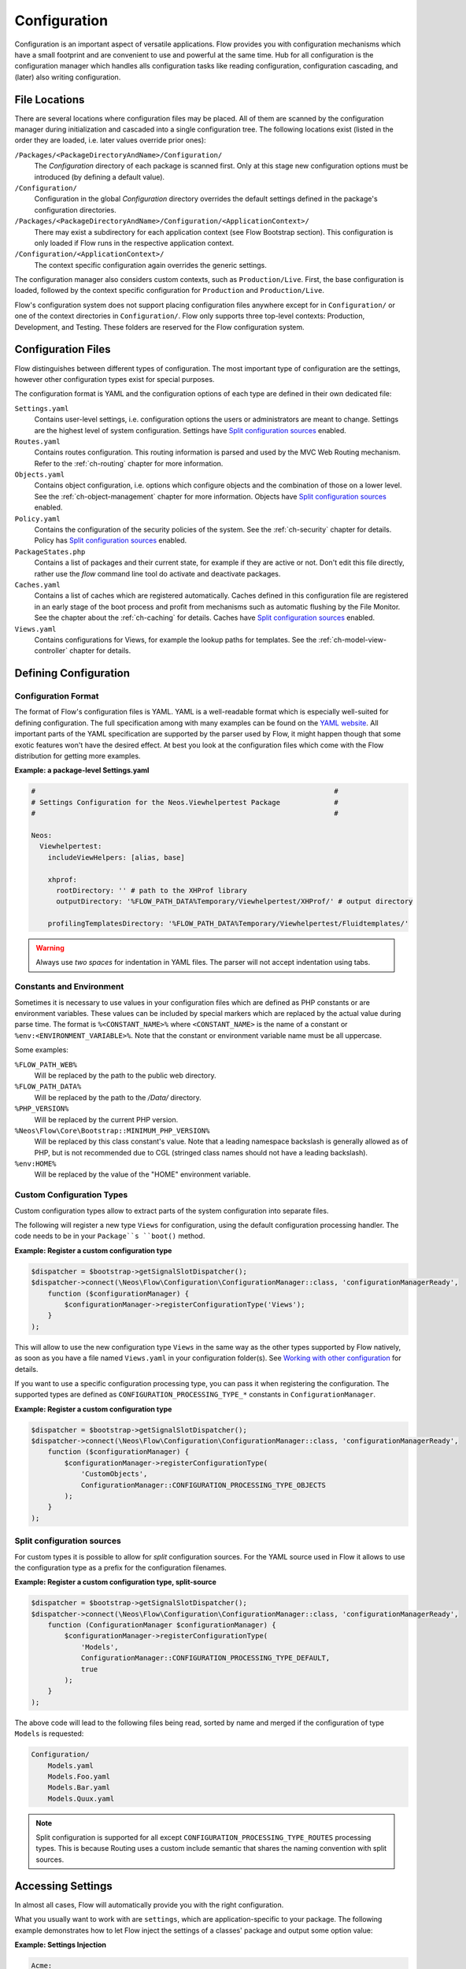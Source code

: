 =============
Configuration
=============

.. sectionauthor:: Robert Lemke <robert@neos.io>

Configuration is an important aspect of versatile applications. Flow provides you with
configuration mechanisms which have a small footprint and are convenient to use and
powerful at the same time. Hub for all configuration is the configuration manager which
handles alls configuration tasks like reading configuration, configuration cascading, and
(later) also writing configuration.

File Locations
==============

There are several locations where configuration files may be placed. All of them are
scanned by the configuration manager during initialization and cascaded into a single
configuration tree. The following locations exist (listed in the order they are loaded,
i.e. later values override prior ones):

``/Packages/<PackageDirectoryAndName>/Configuration/``
  The *Configuration* directory of each package is scanned first. Only at this stage new
  configuration options must be introduced (by defining a default value).

``/Configuration/``
  Configuration in the global *Configuration* directory overrides the default settings
  defined in the package's configuration directories.

``/Packages/<PackageDirectoryAndName>/Configuration/<ApplicationContext>/``
  There may exist a subdirectory for each application context (see Flow Bootstrap
  section). This configuration is only loaded if Flow runs in the respective
  application context.

``/Configuration/<ApplicationContext>/``
  The context specific configuration again overrides the generic settings.

The configuration manager also considers custom contexts, such as ``Production/Live``.
First, the base configuration is loaded, followed by the context specific configuration
for ``Production`` and ``Production/Live``.

Flow's configuration system does not support placing configuration files anywhere except
for in ``Configuration/`` or one of the context directories in ``Configuration/``. Flow
only supports three top-level contexts: Production, Development, and Testing. These
folders are reserved for the Flow configuration system.

Configuration Files
===================

Flow distinguishes between different types of configuration. The most important type of
configuration are the settings, however other configuration types exist for special
purposes.

The configuration format is YAML and the configuration options of each type are
defined in their own dedicated file:

``Settings.yaml``
  Contains user-level settings, i.e. configuration options the users or administrators
  are meant to change. Settings are the highest level of system configuration.
  Settings have `Split configuration sources`_ enabled.

``Routes.yaml``
  Contains routes configuration. This routing information is parsed and used by the MVC
  Web Routing mechanism. Refer to the :ref:`ch-routing` chapter for more information.

``Objects.yaml``
  Contains object configuration, i.e. options which configure objects and the
  combination of those on a lower level. See the :ref:`ch-object-management` chapter for more
  information. Objects have `Split configuration sources`_ enabled.

``Policy.yaml``
  Contains the configuration of the security policies of the system. See the :ref:`ch-security`
  chapter for details. Policy has `Split configuration sources`_ enabled.

``PackageStates.php``
  Contains a list of packages and their current state, for  example if they are active
  or not. Don't edit this file directly, rather use the *flow* command line tool do
  activate and deactivate packages.

``Caches.yaml``
  Contains a list of caches which are registered automatically. Caches defined in this
  configuration file are registered in an early stage of the boot process and profit
  from mechanisms such as automatic flushing by the File Monitor. See the chapter about
  the :ref:`ch-caching` for details.
  Caches have `Split configuration sources`_ enabled.

``Views.yaml``
  Contains configurations for Views, for example the lookup paths for templates.
  See the :ref:`ch-model-view-controller` chapter for details.

Defining Configuration
======================

Configuration Format
--------------------

The format of Flow's configuration files is YAML. YAML is a well-readable format which is
especially well-suited for defining configuration. The full specification among with many
examples can be found on the `YAML website <http://www.yaml.org/>`_. All important parts of the YAML
specification are supported by the parser used by Flow, it might happen though that some
exotic features won't have the desired effect. At best you look at the configuration files
which come with the Flow distribution for getting more examples.

**Example: a package-level Settings.yaml**

.. code-block:: yaml

    #                                                                        #
    # Settings Configuration for the Neos.Viewhelpertest Package             #
    #                                                                        #

    Neos:
      Viewhelpertest:
        includeViewHelpers: [alias, base]

        xhprof:
          rootDirectory: '' # path to the XHProf library
          outputDirectory: '%FLOW_PATH_DATA%Temporary/Viewhelpertest/XHProf/' # output directory

        profilingTemplatesDirectory: '%FLOW_PATH_DATA%Temporary/Viewhelpertest/Fluidtemplates/'


.. warning::

  Always use *two spaces* for indentation in YAML files. The parser will not
  accept indentation using tabs.

Constants and Environment
-------------------------

Sometimes it is necessary to use values in your configuration files which are defined as
PHP constants or are environment variables. These values can be included by special markers
which are replaced by the actual value during parse time. The format is ``%<CONSTANT_NAME>%``
where ``<CONSTANT_NAME>`` is the name of a constant or ``%env:<ENVIRONMENT_VARIABLE>%``.
Note that the constant or environment variable name must be all uppercase.

Some examples:

``%FLOW_PATH_WEB%``
  Will be replaced by the path to the public web directory.

``%FLOW_PATH_DATA%``
  Will be replaced by the path to the */Data/* directory.

``%PHP_VERSION%``
  Will be replaced by the current PHP version.

``%Neos\Flow\Core\Bootstrap::MINIMUM_PHP_VERSION%``
  Will be replaced by this class constant's value. Note that
  a leading namespace backslash is generally allowed as of PHP,
  but is not recommended due to CGL (stringed class names should not
  have a leading backslash).

``%env:HOME%``
  Will be replaced by the value of the "HOME" environment variable.

Custom Configuration Types
--------------------------

Custom configuration types allow to extract parts of the system configuration into
separate files.

The following will register a new type ``Views`` for configuration, using the default
configuration processing handler. The code needs to be in your ``Package``s ``boot()``
method.

**Example: Register a custom configuration type**

.. code-block:: php

    $dispatcher = $bootstrap->getSignalSlotDispatcher();
    $dispatcher->connect(\Neos\Flow\Configuration\ConfigurationManager::class, 'configurationManagerReady',
        function ($configurationManager) {
            $configurationManager->registerConfigurationType('Views');
        }
    );

This will allow to use the new configuration type ``Views`` in the same way as the other types
supported by Flow natively, as soon as you have a file named ``Views.yaml`` in your configuration
folder(s). See `Working with other configuration`_ for details.

If you want to use a specific configuration processing type, you can pass it when registering
the configuration. The supported types are defined as ``CONFIGURATION_PROCESSING_TYPE_*``
constants in ``ConfigurationManager``.

**Example: Register a custom configuration type**

.. code-block:: php

    $dispatcher = $bootstrap->getSignalSlotDispatcher();
    $dispatcher->connect(\Neos\Flow\Configuration\ConfigurationManager::class, 'configurationManagerReady',
        function ($configurationManager) {
            $configurationManager->registerConfigurationType(
                'CustomObjects',
                ConfigurationManager::CONFIGURATION_PROCESSING_TYPE_OBJECTS
            );
        }
    );

Split configuration sources
---------------------------

For custom types it is possible to allow for *split* configuration sources. For the YAML
source used in Flow it allows to use the configuration type as a prefix for the
configuration filenames.

**Example: Register a custom configuration type, split-source**

.. code-block:: php

    $dispatcher = $bootstrap->getSignalSlotDispatcher();
    $dispatcher->connect(\Neos\Flow\Configuration\ConfigurationManager::class, 'configurationManagerReady',
        function (ConfigurationManager $configurationManager) {
            $configurationManager->registerConfigurationType(
                'Models',
                ConfigurationManager::CONFIGURATION_PROCESSING_TYPE_DEFAULT,
                true
            );
        }
    );

The above code will lead to the following files being read, sorted by name and merged if the
configuration of type ``Models`` is requested:

.. code-block:: text

    Configuration/
        Models.yaml
        Models.Foo.yaml
        Models.Bar.yaml
        Models.Quux.yaml

.. note::
    Split configuration is supported for all except ``CONFIGURATION_PROCESSING_TYPE_ROUTES`` processing types.
    This is because Routing uses a custom include semantic that shares the naming convention with split sources.

Accessing Settings
==================

In almost all cases, Flow will automatically provide you with the right configuration.

What you usually want to work with are ``settings``, which are application-specific to
your package. The following example demonstrates how to let Flow inject the settings
of a classes' package and output some option value:

**Example: Settings Injection**

.. code-block:: yaml

    Acme:
      Demo:
        administrator:
          email: 'john@doe.com'
          name: 'John Doe'

.. code-block:: php

    namespace Acme\Demo;

    class SomeClass {

        /**
         * @var array
         */
        protected $settings;

        /**
         * Inject the settings
         *
         * @param array $settings
         * @return void
         */
        public function injectSettings(array $settings) {
            $this->settings = $settings;
        }

        /**
         * Outputs some settings of the "Demo" package.
         *
         * @return void
         */
        public function theMethod() {
            echo ($this->settings['administrator']['name']);
            echo ($this->settings['administrator']['email']);
        }
    }

.. note::
  Injecting all settings creates tight coupling to the settings. If you only need
  a few settings you might want to inject those specifically with the Inject
  annotation described below.

Injection of single settings into properties
--------------------------------------------

Flow provides a way to inject specific settings through the ``InjectConfiguration`` annotation directly into your
properties.
The annotation provides three optional attributes related to configuration injection:

* ``package`` specifies the package to get the configuration from. Defaults to the package the current class belongs to.
* ``path`` specifies the path to the setting that should be injected. If it's not set all settings of the current (or
* ``type`` one of the ConfigurationManager::CONFIGURATION_TYPE_* constants to define where the configuration is fetched
  from, defaults to ConfigurationManager::CONFIGURATION_TYPE_SETTINGS.

.. note::
  As a best-practice for testing and extensibility you should also provide setters for
  any setting you add to your class, although this is not required for the injection
  to work.

**Example: single setting injection**

.. code-block:: yaml

    Acme:
      Demo:
        administrator:
          name: 'John Doe'
    SomeOther:
      Package:
        email: 'john@doe.com'


.. code-block:: php

    namespace Acme\Demo;

    use Neos\Flow\Annotations as Flow;

    class SomeClass
    {

      /**
       * @Flow\InjectConfiguration(path="administrator.name")
       * @var string
       */
      protected $name;

      /**
       * @Flow\InjectConfiguration(package="SomeOther.Package", path="email")
       * @var string
       */
      protected $email;

      /**
       * @Flow\InjectConfiguration(package="SomeOther.Package")
       * @var array
       */
      protected $someOtherPackageSettings = array();

      /**
       * Overrides the name
       */
      public function setName($name): void
      {
        $this->name = $name;
      }

      /**
       * Overrides the email
       */
      public function setEmail($email): void
      {
        $this->email = $email;
      }
    }

Working with other configuration
--------------------------------

Although infrequently necessary, it is also possible to retrieve options of the more
special configuration types. The ``ConfigurationManager`` provides a method called
``getConfiguration()`` for this purpose. The result this method returns depends on the
actual configuration type you are requesting.

Bottom line is that you should be highly aware of what you're doing when working with
these special options and that they might change in a later version of Flow. Usually
there are much better ways to get the desired information (e.g. ask the Object Manager for
object configuration).

Configuration Cache
===================

Parsing the YAML configuration files takes a bit of time which remarkably slows down the
initialization of Flow. That's why all configuration is cached by default, the
configuration manager will compile all loaded configuration into a PHP file which will be
loaded in subsequent calls instead of parsing the YAML files again.

Changes to the configuration are detected and the cache is flushed when needed. In order to
flush caches manually (should that be needed), use the following command:

.. code-block:: bash

    $ ./flow flow:cache:flush

Configuration Validation
========================

Errors in configuration can lead to hard to spot errors and seemingly random
weird behavior. Flow therefore comes with a general purpose array validator
which can check PHP arrays for validity according to some schema.

This validator is used in the ``configuration:validate`` command::

  $ ./flow configuration:validate --type Settings
  Validating configuration for type: "Settings"

  16 schema files were found:
   - package:"Neos.Flow" schema:"Settings/Neos.Flow.aop" -> is valid
  …
   - package:"Neos.Flow" schema:"Settings/Neos.Flow.utility" -> is valid

  The configuration is valid!

See the command help for details on how to use the validation.

Writing Schemata
----------------

The schema format is adapted from the `JSON Schema standard <http://json-schema.org>`_;
currently the Parts 5.1 to 5.25 of the json-schema specification are implemented,
with the following deviations from the specification:

* The "type" constraint is required for all properties.
* The validator only executes the checks that make sense for a specific type,
  see list of possible constraints below.
* The "format" constraint for string type has additional class-name and
  instance-name options.
* The "dependencies" constraint of the spec is not implemented.
* Similar to "patternProperties" "formatProperties" can be specified specified
  for dictionaries

.. warning::

 While the `configuration:validate` command will stay like it is, the inner workings
 of the schema validation are still subject to change. The location of schema files
 and the syntax might be adjusted in the future, as we (and you) gather real-world
 experience with this.

 With that out of the way: feel free to create custom schemata and let us know
 of any issues you find or suggestion you have!


The schemas are searched in the path *Resources/Private/Schema* of all active
Packages. The schema-filenames must match the pattern
``<type>.<path>.schema.yaml``. The type and/or the path can also be expressed
as subdirectories of *Resources/Private/Schema*. So
*Settings/Neos/Flow.persistence.schema.yaml* will match the same paths as
*Settings.Neos.Flow.persistence.schema.yaml* or
*Settings/Neos.Flow/persistence.schema.yaml*.

Here is an example of a schema, from *Neos.Flow.core.schema.yaml*:

.. code-block:: yaml

 type: dictionary
 additionalProperties: false
 properties:
   'context': { type: string, required: true }
   'phpBinaryPathAndFilename': { type: string, required: true }

It declares the constraints for the *Neos.Flow.core* setting:

* the setting is a dictionary (an associative array in PHP nomenclature)
* properties not defined in the schema are not not allowed
* the properties ``context`` and ``phpBinaryPathAndFilename`` are both required
  and of type string

General constraints for all types (for implementation see ``validate`` method in
``SchemaValidator``):

* type
* disallow
* enum

Additional constraints allowed per type:

:string: pattern, minLength, maxLength, format(date-time|date|time|uri|email|ipv4|ipv6|ip-address|host-name|class-name|interface-name)
:number: maximum, minimum, exclusiveMinimum, exclusiveMaximum, divisibleBy
:integer: maximum, minimum, exclusiveMinimum, exclusiveMaximum, divisibleBy
:boolean: --
:array: minItems, maxItems, items
:dictionary: properties, patternProperties, formatProperties, additionalProperties
:null: --
:any: --
